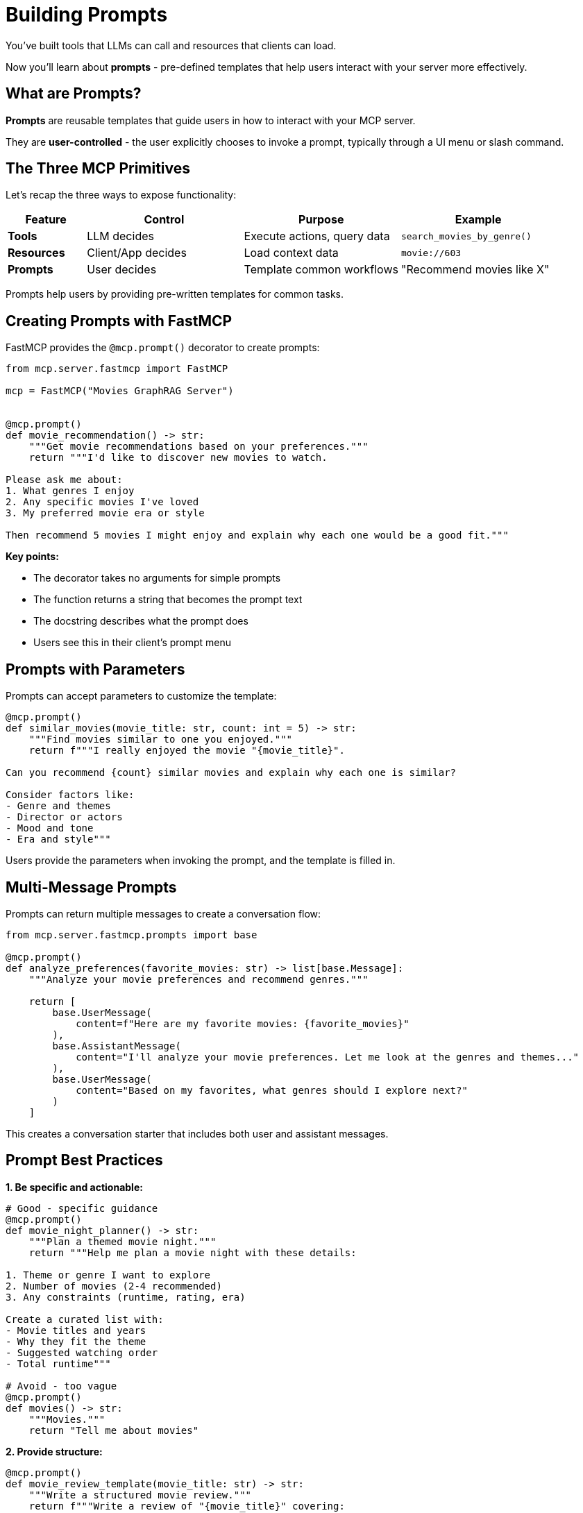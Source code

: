 = Building Prompts
:type: lesson
:order: 11


You've built tools that LLMs can call and resources that clients can load.

Now you'll learn about **prompts** - pre-defined templates that help users interact with your server more effectively.


== What are Prompts?

**Prompts** are reusable templates that guide users in how to interact with your MCP server.

They are **user-controlled** - the user explicitly chooses to invoke a prompt, typically through a UI menu or slash command.


== The Three MCP Primitives

Let's recap the three ways to expose functionality:

[cols="1,2,2,2"]
|===
| Feature | Control | Purpose | Example

| **Tools**
| LLM decides
| Execute actions, query data
| `search_movies_by_genre()`

| **Resources**
| Client/App decides
| Load context data
| `movie://603`

| **Prompts**
| User decides
| Template common workflows
| "Recommend movies like X"
|===


Prompts help users by providing pre-written templates for common tasks.


== Creating Prompts with FastMCP

FastMCP provides the `@mcp.prompt()` decorator to create prompts:

[source,python]
----
from mcp.server.fastmcp import FastMCP

mcp = FastMCP("Movies GraphRAG Server")


@mcp.prompt()
def movie_recommendation() -> str:
    """Get movie recommendations based on your preferences."""
    return """I'd like to discover new movies to watch.

Please ask me about:
1. What genres I enjoy
2. Any specific movies I've loved
3. My preferred movie era or style

Then recommend 5 movies I might enjoy and explain why each one would be a good fit."""
----

**Key points:**

* The decorator takes no arguments for simple prompts
* The function returns a string that becomes the prompt text
* The docstring describes what the prompt does
* Users see this in their client's prompt menu


== Prompts with Parameters

Prompts can accept parameters to customize the template:

[source,python]
----
@mcp.prompt()
def similar_movies(movie_title: str, count: int = 5) -> str:
    """Find movies similar to one you enjoyed."""
    return f"""I really enjoyed the movie "{movie_title}".

Can you recommend {count} similar movies and explain why each one is similar?

Consider factors like:
- Genre and themes
- Director or actors
- Mood and tone
- Era and style"""
----

Users provide the parameters when invoking the prompt, and the template is filled in.


== Multi-Message Prompts

Prompts can return multiple messages to create a conversation flow:

[source,python]
----
from mcp.server.fastmcp.prompts import base

@mcp.prompt()
def analyze_preferences(favorite_movies: str) -> list[base.Message]:
    """Analyze your movie preferences and recommend genres."""
    
    return [
        base.UserMessage(
            content=f"Here are my favorite movies: {favorite_movies}"
        ),
        base.AssistantMessage(
            content="I'll analyze your movie preferences. Let me look at the genres and themes..."
        ),
        base.UserMessage(
            content="Based on my favorites, what genres should I explore next?"
        )
    ]
----

This creates a conversation starter that includes both user and assistant messages.


== Prompt Best Practices

**1. Be specific and actionable:**

[source,python]
----
# Good - specific guidance
@mcp.prompt()
def movie_night_planner() -> str:
    """Plan a themed movie night."""
    return """Help me plan a movie night with these details:
    
1. Theme or genre I want to explore
2. Number of movies (2-4 recommended)
3. Any constraints (runtime, rating, era)

Create a curated list with:
- Movie titles and years
- Why they fit the theme
- Suggested watching order
- Total runtime"""

# Avoid - too vague
@mcp.prompt()
def movies() -> str:
    """Movies."""
    return "Tell me about movies"
----


**2. Provide structure:**

[source,python]
----
@mcp.prompt()
def movie_review_template(movie_title: str) -> str:
    """Write a structured movie review."""
    return f"""Write a review of "{movie_title}" covering:

**Plot Summary** (no spoilers)
- Brief overview in 2-3 sentences

**Strengths**
- What worked well?
- Standout performances?

**Weaknesses**  
- What could be improved?

**Overall Verdict**
- Rating out of 10
- Who would enjoy this movie?"""
----


**3. Use clear parameters:**

[source,python]
----
@mcp.prompt()
def discovery_prompt(
    genre: str,
    decade: str = "any",
    mood: str = "any"
) -> str:
    """Discover hidden gems in a specific genre."""
    
    filters = []
    if decade != "any":
        filters.append(f"from the {decade}s")
    if mood != "any":
        filters.append(f"with a {mood} mood")
    
    filter_text = " ".join(filters) if filters else "from any era"
    
    return f"""Help me discover lesser-known {genre} movies {filter_text}.

Find me 5 hidden gems that:
- Have high ratings but are under-appreciated
- Represent the genre well
- Offer something unique

For each movie, explain:
- Why it's worth watching
- What makes it special
- Who would enjoy it"""
----


== When to Use Prompts

**Ideal use cases:**

* **Common workflows** - Tasks users do repeatedly
* **Complex requests** - Multi-step processes that need structure
* **Guided interactions** - Help users ask better questions
* **Templates** - Standard formats for reviews, analyses, etc.
* **Discovery** - Help users explore your server's capabilities


**Examples in our movie server:**

* "Recommend movies based on my favorites"
* "Plan a themed movie marathon"
* "Help me find movies I wouldn't normally discover"
* "Analyze why I like certain genres"
* "Compare two movies I'm deciding between"


== Prompts vs Tools

Understanding the difference:


**Prompts are templates:**

* Pre-written text that guides the user
* User explicitly selects them
* Create a starting point for conversation
* Don't execute code


**Tools are functions:**

* Execute code and return results
* LLM decides when to call them
* Perform actions and queries
* Can have side effects


**Use both together:**

A prompt might guide the user to ask questions that cause the LLM to call your tools.


**Example:**

1. User invokes "Movie Recommendation" prompt
2. Prompt asks about preferences
3. LLM calls `search_movies_by_genre()` tool
4. LLM uses results to make recommendations


== Adding Prompts to Your Server

Prompts are simple to add - just use the decorator:

[source,python]
----
@mcp.prompt()
def movie_discovery(genre: str = "any") -> str:
    """Discover new movies in a genre."""
    
    if genre == "any":
        return """Help me discover new movies!

Ask me:
- What genres I usually enjoy
- Recent movies I loved
- If I prefer classics or recent releases

Then recommend 5 diverse movies I should watch next."""
    
    return f"""I want to explore {genre} movies.

Recommend 5 {genre} movies that:
- Represent different styles within the genre
- Include both popular and hidden gems
- Span different eras

For each, explain why it's a great example of {genre}."""


@mcp.prompt()
def analyze_movie(movie_title: str) -> str:
    """Deep analysis of a specific movie."""
    return f"""Provide a detailed analysis of "{movie_title}":

**Themes & Symbolism**
- Major themes explored
- Symbolic elements

**Filmmaking**
- Directorial choices
- Cinematography highlights
- Score and sound design

**Cultural Impact**
- Reception and influence
- Legacy

Use the movie database to gather information about cast, director, and plot."""
----


[.summary]
== Summary

In this lesson, you learned about MCP prompts:

* **User-controlled templates** - Users explicitly invoke prompts
* **`@mcp.prompt()` decorator** - Create prompts with optional parameters
* **Multi-message prompts** - Build conversation flows
* **Best practices** - Be specific, provide structure, use clear parameters
* **Use cases** - Common workflows, guided interactions, templates
* **Prompts vs Tools** - Templates vs executable functions

Prompts make your server more user-friendly by providing pre-written templates for common tasks.

In the next module, you'll learn how to integrate MCP tools into your development workflows.
